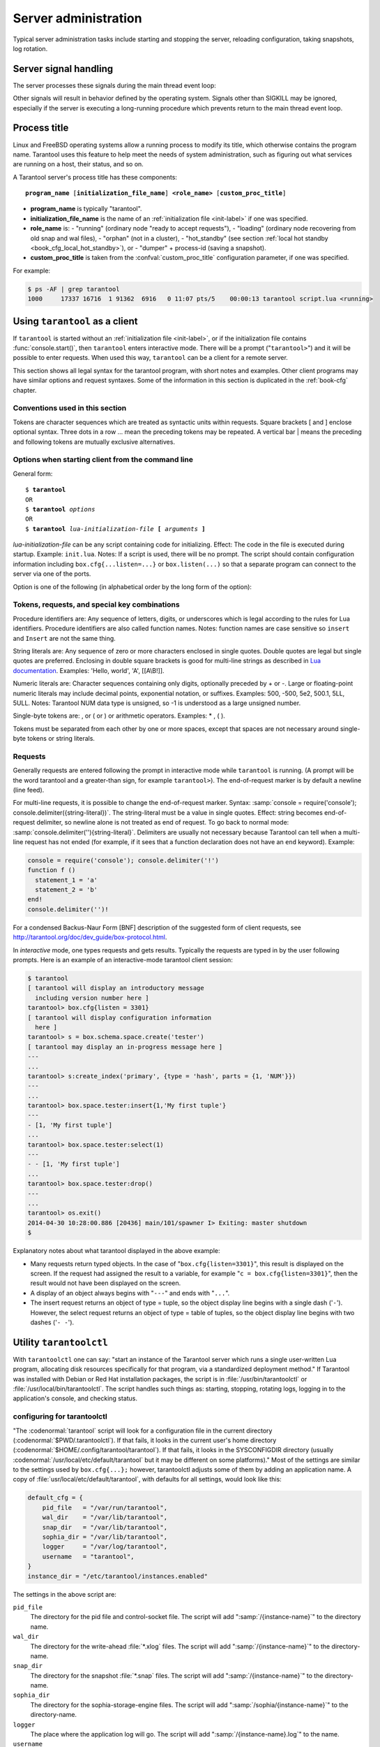 -------------------------------------------------------------------------------
                        Server administration
-------------------------------------------------------------------------------

Typical server administration tasks include starting and stopping the server,
reloading configuration, taking snapshots, log rotation.

=====================================================================
                        Server signal handling
=====================================================================

The server processes these signals during the main thread event loop:

.. glossary::

    SIGHUP
        may cause log file rotation, see
        :ref:`the example in section "Logging" <logging_example>`.

    SIGUSR1
        may cause saving of a snapshot, see the description of
        :func:`box.snapshot`.

    SIGTERM
        may cause graceful shutdown (information will be saved first).

    SIGINT
        (also known as keyboard interrupt) may cause graceful shutdown.

    SIGKILL
        causes shutdown.

Other signals will result in behavior defined by the operating system. Signals
other than SIGKILL may be ignored, especially if the server is executing a
long-running procedure which prevents return to the main thread event loop.

.. _book-proctitle:

=====================================================================
                        Process title
=====================================================================

Linux and FreeBSD operating systems allow a running process to modify its title,
which otherwise contains the program name. Tarantool uses this feature to help
meet the needs of system administration, such as figuring out what services are
running on a host, their status, and so on.

A Tarantool server's process title has these components:

.. cssclass:: highlight
.. parsed-literal::

    **program_name** [**initialization_file_name**] **<role_name>** [**custom_proc_title**]

* **program_name** is typically "tarantool".
* **initialization_file_name** is the name of an :ref:`initialization file <init-label>` if one was specified.
* **role_name** is:
  - "running" (ordinary node "ready to accept requests"),
  - "loading" (ordinary node recovering from old snap and wal files),
  - "orphan" (not in a cluster),
  - "hot_standby" (see section :ref:`local hot standby <book_cfg_local_hot_standby>`), or
  - "dumper" + process-id (saving a snapshot).
* **custom_proc_title** is taken from the :confval:`custom_proc_title` configuration parameter, if one was specified.

For example:

.. code-block:: console

    $ ps -AF | grep tarantool
    1000     17337 16716  1 91362  6916   0 11:07 pts/5    00:00:13 tarantool script.lua <running>


.. _using-tarantool-as-a-client:

=====================================================================
                        Using ``tarantool`` as a client
=====================================================================

.. program:: tarantool

If ``tarantool`` is started without an :ref:`initialization file <init-label>`,
or if the initialization file contains :func:`console.start()`, then ``tarantool``
enters interactive mode. There will be a prompt ("``tarantool>``") and it will
be possible to enter requests. When used this way, ``tarantool`` can be
a client for a remote server.

This section shows all legal syntax for the tarantool program, with short notes
and examples. Other client programs may have similar options and request
syntaxes. Some of the information in this section is duplicated in the
:ref:`book-cfg` chapter.

~~~~~~~~~~~~~~~~~~~~~~~~~~~~~~~~~~~~~~~~~~~~~~~~~~~~~~~~~~~
            Conventions used in this section
~~~~~~~~~~~~~~~~~~~~~~~~~~~~~~~~~~~~~~~~~~~~~~~~~~~~~~~~~~~

Tokens are character sequences which are treated as syntactic units within
requests. Square brackets [ and ] enclose optional syntax. Three dots in a
row ... mean the preceding tokens may be repeated. A vertical bar | means
the preceding and following tokens are mutually exclusive alternatives.

~~~~~~~~~~~~~~~~~~~~~~~~~~~~~~~~~~~~~~~~~~~~~~~~~~~~~~~~~~~
    Options when starting client from the command line
~~~~~~~~~~~~~~~~~~~~~~~~~~~~~~~~~~~~~~~~~~~~~~~~~~~~~~~~~~~

General form:

.. cssclass:: highlight
.. parsed-literal::

    $ **tarantool**
    OR
    $ **tarantool** *options*
    OR
    $ **tarantool** *lua-initialization-file* **[** *arguments* **]**

*lua-initialization-file* can be any script containing code for initializing.
Effect: The code in the file is executed during startup. Example: ``init.lua``.
Notes: If a script is used, there will be no prompt. The script should contain
configuration information including ``box.cfg{...listen=...}`` or
``box.listen(...)`` so that a separate program can connect to the server via
one of the ports.

Option is one of the following (in alphabetical order by the long form of the
option):

.. option:: -?, -h, --help

    Client displays a help message including a list of options.
    Example: ``tarantool --help``.
    The program stops after displaying the help.

.. option:: -V, --version

    Client displays version information.
    Example: ``tarantool --version``.
    The program stops after displaying the version.

~~~~~~~~~~~~~~~~~~~~~~~~~~~~~~~~~~~~~~~~~~~~~~~~~~~~~~~~~~~
      Tokens, requests, and special key combinations
~~~~~~~~~~~~~~~~~~~~~~~~~~~~~~~~~~~~~~~~~~~~~~~~~~~~~~~~~~~

Procedure identifiers are: Any sequence of letters, digits, or underscores
which is legal according to the rules for Lua identifiers. Procedure
identifiers are also called function names. Notes: function names are case
sensitive so ``insert`` and ``Insert`` are not the same thing.

String literals are: Any sequence of zero or more characters enclosed in
single quotes. Double quotes are legal but single quotes are preferred.
Enclosing in double square brackets is good for multi-line strings as
described in `Lua documentation`_. Examples: 'Hello, world', 'A', [[A\\B!]].

.. _Lua documentation: http://www.lua.org/pil/2.4.html

Numeric literals are: Character sequences containing only digits, optionally
preceded by + or -. Large or floating-point numeric
literals may include decimal points, exponential notation, or suffixes.
Examples: 500, -500, 5e2, 500.1, 5LL, 5ULL. Notes: Tarantool NUM data type is
unsigned, so -1 is understood as a large unsigned number.

Single-byte tokens are: , or ( or ) or arithmetic operators. Examples: * , ( ).

Tokens must be separated from each other by one or more spaces, except that
spaces are not necessary around single-byte tokens or string literals.

.. _setting delimiter:

~~~~~~~~~~~~~~~~~~~~~~~~~~~~~~~~~~~~~~~~~~~~~~~~~~~~~~~~~~~
                        Requests
~~~~~~~~~~~~~~~~~~~~~~~~~~~~~~~~~~~~~~~~~~~~~~~~~~~~~~~~~~~

Generally requests are entered following the prompt in interactive mode while
``tarantool`` is running. (A prompt will be the word tarantool and a
greater-than sign, for example ``tarantool>``). The end-of-request marker is by
default a newline (line feed).

For multi-line requests, it is possible to change the end-of-request marker.
Syntax: :samp:`console = require('console'); console.delimiter({string-literal})`.
The string-literal must be a value in single quotes. Effect: string becomes
end-of-request delimiter, so newline alone is not treated as end of request.
To go back to normal mode: :samp:`console.delimiter(''){string-literal}`.
Delimiters are usually not necessary because Tarantool can tell when a
multi-line request has not ended (for example, if it sees that a function
declaration does not have an ``end`` keyword). Example:

.. code-block:: lua_tarantool

    console = require('console'); console.delimiter('!')
    function f ()
      statement_1 = 'a'
      statement_2 = 'b'
    end!
    console.delimiter('')!

For a condensed Backus-Naur Form [BNF] description of the suggested form
of client requests, see http://tarantool.org/doc/dev_guide/box-protocol.html.

In *interactive* mode, one types requests and gets results. Typically the
requests are typed in by the user following prompts. Here is an example of
an interactive-mode tarantool client session:

.. code-block:: tarantoolsession

    $ tarantool
    [ tarantool will display an introductory message
      including version number here ]
    tarantool> box.cfg{listen = 3301}
    [ tarantool will display configuration information
      here ]
    tarantool> s = box.schema.space.create('tester')
    [ tarantool may display an in-progress message here ]
    ---
    ...
    tarantool> s:create_index('primary', {type = 'hash', parts = {1, 'NUM'}})
    ---
    ...
    tarantool> box.space.tester:insert{1,'My first tuple'}
    ---
    - [1, 'My first tuple']
    ...
    tarantool> box.space.tester:select(1)
    ---
    - - [1, 'My first tuple']
    ...
    tarantool> box.space.tester:drop()
    ---
    ...
    tarantool> os.exit()
    2014-04-30 10:28:00.886 [20436] main/101/spawner I> Exiting: master shutdown
    $ 

Explanatory notes about what tarantool displayed in the above example:

* Many requests return typed objects. In the case of "``box.cfg{listen=3301}``",
  this result is displayed on the screen. If the request had assigned the result
  to a variable, for example "``c = box.cfg{listen=3301}``", then the result
  would not have been displayed on the screen.
* A display of an object always begins with "``---``" and ends with "``...``".
* The insert request returns an object of type = tuple, so the object display line begins with a single dash ('``-``'). However, the select request returns an object of type = table of tuples, so the object display line begins with two dashes ('``- -``').

=====================================================================
                        Utility ``tarantoolctl``
=====================================================================

.. program:: tarantoolctl

With ``tarantoolctl`` one can say: "start an instance of the Tarantool server
which runs a single user-written Lua program, allocating disk resources
specifically for that program, via a standardized deployment method."
If Tarantool was installed with Debian or
Red Hat installation packages, the script is 
in :file:`/usr/bin/tarantoolctl` or :file:`/usr/local/bin/tarantoolctl`.
The script handles such things as:
starting, stopping, rotating logs, logging in to the application's console,
and checking status.

~~~~~~~~~~~~~~~~~~~~~~~~~~~~~~~~~~~~~~~~~~~~~~~~~
            configuring for tarantoolctl
~~~~~~~~~~~~~~~~~~~~~~~~~~~~~~~~~~~~~~~~~~~~~~~~~

"The :codenormal:`tarantool` script will look for a configuration file
in the current directory (:codenormal:`$PWD/.tarantoolctl`).
If that fails, it looks in the current user's home directory (:codenormal:`$HOME/.config/tarantool/tarantool`).
If that fails, it looks in the SYSCONFIGDIR directory (usually :codenormal:`/usr/local/etc/default/tarantool`
but it may be different on some platforms)."
Most
of the settings are similar to the settings used by ``box.cfg{...};``
however, tarantoolctl adjusts some of them by adding an application name.
A copy of :file:`usr/local/etc/default/tarantool`, with defaults for all settings,
would look like this:

.. code-block:: lua

    default_cfg = {
        pid_file   = "/var/run/tarantool",
        wal_dir    = "/var/lib/tarantool",
        snap_dir   = "/var/lib/tarantool",
        sophia_dir = "/var/lib/tarantool",
        logger     = "/var/log/tarantool",
        username   = "tarantool",
    }
    instance_dir = "/etc/tarantool/instances.enabled"

The settings in the above script are:

``pid_file``
    The directory for the pid file and control-socket file. The
    script will add ":samp:`/{instance-name}`" to the directory name.

``wal_dir``
    The directory for the write-ahead :file:`*.xlog` files. The
    script will add ":samp:`/{instance-name}`" to the directory-name.

``snap_dir``
    The directory for the snapshot :file:`*.snap` files. The script
    will add ":samp:`/{instance-name}`" to the directory-name.

``sophia_dir``
    The directory for the sophia-storage-engine files. The script
    will add ":samp:`/sophia/{instance-name}`" to the directory-name.

``logger``
    The place where the application log will go. The script will
    add ":samp:`/{instance-name}.log`" to the name.

``username``
    The user that runs the tarantool server. This is the operating-system
    user name rather than the Tarantool-client user name.

``instance_dir``
    The directory where all applications for this host are stored. The user
    who writes an application for :program:`tarantoolctl` must put the
    application's source code in this directory, or a symbolic link. For
    examples in this section the application name my_app will be used, and
    its source will have to be in :samp:`{instance_dir}/my_app.lua`.


~~~~~~~~~~~~~~~~~~~~~~~~~~~~~~~~~~~~~~~~~~~~~~~~~
            commands for tarantoolctl
~~~~~~~~~~~~~~~~~~~~~~~~~~~~~~~~~~~~~~~~~~~~~~~~~

The command format is :samp:`tarantoolctl {operation} {application_name}`, where
operation is one of: start, stop, enter, logrotate, status, eval. Thus ...

.. option:: start <application>

    Start application *<application>*

.. option:: stop <application>

    Stop application

.. option:: enter <application>

    Show application's admin console

.. option:: logrotate <application>

    Rotate application's log files (make new, remove old)

.. option:: status <application>

    Check application's status

.. option:: eval <application> <scriptname>

    Execute code from *<scriptname>* on an instance of application

~~~~~~~~~~~~~~~~~~~~~~~~~~~~~~~~~~~~~~~~~~~~~~~~~
     typical code snippets for tarantoolctl
~~~~~~~~~~~~~~~~~~~~~~~~~~~~~~~~~~~~~~~~~~~~~~~~~

A user can check whether my_app is running with these lines:

.. code-block:: bash

    if tarantoolctl status my_app; then
    ...
    fi

A user can initiate, for boot time, an init.d set of instructions:

.. code-block:: bash

    for (each file mentioned in the instance_dir directory):
        tarantoolctl start `basename $ file .lua`

A user can set up a further configuration file for log rotation, like this:

.. cssclass:: highlight
.. parsed-literal::

    /path/to/tarantool/\*.log {
        daily
        size 512k
        missingok
        rotate 10
        compress
        delaycompress
        create 0640 tarantool adm
        postrotate
            /path/to/tarantoolctl logrotate `basename $ 1 .log`
        endscript
    }

~~~~~~~~~~~~~~~~~~~~~~~~~~~~~~~~~~~~~~~~~~~~~~~~~
      A detailed example for tarantoolctl
~~~~~~~~~~~~~~~~~~~~~~~~~~~~~~~~~~~~~~~~~~~~~~~~~

The example's objective is: make a temporary directory where tarantoolctl
can start a long-running application and monitor it.

The assumptions are: the root password is known, the computer is only being used
for tests, the Tarantool server is ready to run but is not currently running,
tarantoolctl is installed along the user's path,
and there currently is no directory named :file:`tarantool_test`.

Create a directory named /tarantool_test:

.. code-block:: console

    $ sudo mkdir /tarantool_test

Edit /usr/local/etc/default/tarantool. It might be necessary to
say :codenormal:`sudo mkdir /usr/local/etc/default` first. Let the new file contents be:

.. code-block:: lua

    default_cfg = {
        pid_file = "/tarantool_test/my_app.pid",
        wal_dir = "/tarantool_test",
        snap_dir = "/tarantool_test",
        sophia_dir = "/tarantool_test",
        logger = "/tarantool_test/log",
        username = "tarantool",
    }
    instance_dir = "/tarantool_test"

Make the my_app application file, that is, :file:`/tarantool_test/my_app.lua`. Let the file contents be:

.. code-block:: lua

    box.cfg{listen = 3301}
    box.schema.user.passwd('Gx5!')
    box.schema.user.grant('guest','read,write,execute','universe')
    fiber = require('fiber')
    box.schema.space.create('tester')
    box.space.tester:create_index('primary',{})
    i = 0
    while 0 == 0 do
        fiber.sleep(5)
        i = i + 1
        print('insert ' .. i)
        box.space.tester:insert{i, 'my_app tuple'}
    end

Tell tarantoolctl to start the application ...

.. code-block:: console

    $ cd /tarantool_test
    $ sudo tarantoolctl start my_app

... expect to see messages indicating that the instance has started. Then ...

.. code-block:: console

    $ ls -l /tarantool_test/my_app

... expect to see the .snap file and the .xlog file. Then ...

.. code-block:: console

    $ sudo less /tarantool_test/log/my_app.log

... expect to see the contents of my_app's log, including error messages, if any. Then ...

.. code-block:: tarantoolsession

    $ cd /tarantool_test
    $ # assume that 'tarantool' invokes the tarantool server
    $ sudo tarantool
    tarantool> box.cfg{}
    tarantool> console = require('console')
    tarantool> console.connect('localhost:3301')
    tarantool> box.space.tester:select({0}, {iterator = 'GE'})

... expect to see several tuples that my_app has created.

Stop. The only clean way to stop my_app is with tarantoolctl, thus:

.. code-block:: console

    $ sudo tarantoolctl stop my_app

Clean up. Restore the original contents of :file:`/usr/local/etc/default/tarantool`, and ...

.. code-block:: console

    $ cd /
    $ sudo rm -R tarantool_test

=====================================================================
            System-specific administration notes
=====================================================================

This section will contain information about issue or features which exist
on some platforms but not others - for example, on certain versions of a
particular Linux distribution.

~~~~~~~~~~~~~~~~~~~~~~~~~~~~~~~~~~~~~~~~~~~~~~~~~~~~~~~~~~~
    Administrating with Debian GNU/Linux and Ubuntu
~~~~~~~~~~~~~~~~~~~~~~~~~~~~~~~~~~~~~~~~~~~~~~~~~~~~~~~~~~~

Setting up an instance:

.. code-block:: console

    $ ln -s /etc/tarantool/instances.available/instance-name.cfg /etc/tarantool/instances.enabled/

Starting all instances:

.. code-block:: console

    $ service tarantool start

Stopping all instances:

.. code-block:: console

    $ service tarantool stop

Starting/stopping one instance:

.. code-block:: console

    $ service tarantool-instance-name start/stop

~~~~~~~~~~~~~~~~~~~~~~~~~~~~~~~~~~~~~~~~~~~~~~~~~~~~~~~~~~~
                 Fedora, RHEL, CentOS
~~~~~~~~~~~~~~~~~~~~~~~~~~~~~~~~~~~~~~~~~~~~~~~~~~~~~~~~~~~

There are no known permanent issues. For transient issues, go to
http://github.com/tarantool/tarantool/issues and enter "RHEL" or
"CentOS" or "Fedora" or "Red Hat" in the search box.

~~~~~~~~~~~~~~~~~~~~~~~~~~~~~~~~~~~~~~~~~~~~~~~~~~~~~~~~~~~
                       FreeBSD
~~~~~~~~~~~~~~~~~~~~~~~~~~~~~~~~~~~~~~~~~~~~~~~~~~~~~~~~~~~

There are no known permanent issues. For transient issues, go to
http://github.com/tarantool/tarantool/issues and enter "FreeBSD"
in the search box.

~~~~~~~~~~~~~~~~~~~~~~~~~~~~~~~~~~~~~~~~~~~~~~~~~~~~~~~~~~~
                       Mac OS X
~~~~~~~~~~~~~~~~~~~~~~~~~~~~~~~~~~~~~~~~~~~~~~~~~~~~~~~~~~~

There are no known permanent issues. For transient issues, go to
http://github.com/tarantool/tarantool/issues and enter "OS X" in
the search box.

=====================================================================
                     Notes for systemd users
=====================================================================

The Tarantool package fully supports :program:`systemd` for managing instances and
supervising database daemons.

~~~~~~~~~~~~~~~~~~~~~~~~~~~~~~~~~~~~~~~~~~~~~~~~~~~~~~~~~~~
                     Instance management
~~~~~~~~~~~~~~~~~~~~~~~~~~~~~~~~~~~~~~~~~~~~~~~~~~~~~~~~~~~

Tarantool package was designed to have multiple running instances of Tarantool
on the same machine. Use :samp:`systemctl {start|stop|restart|status} tarantool@${MYAPP}`
to manage your databases and Lua applications.

******************************************************
                 creating instances
******************************************************

Simply put your Lua configuration to :file:`/etc/tarantool/instances.available/${MYAPP}.lua`:

.. code-block:: lua

    box.cfg{listen = 3313}
    require('myappcode').start()

(this minimal example is sufficient).

Another starting point could be the :file:`example.lua` script that ships with Tarantool
and defines all options.

******************************************************
                starting instances
******************************************************

Use :samp:`systemctl start tarantool@${MYAPP}` to start ``${MYAPP}`` instance:

.. code-block:: console

    $ systemctl start tarantool@example
    $ ps axuf|grep exampl[e]
    taranto+  5350  1.3  0.3 1448872 7736 ?        Ssl  20:05   0:28 tarantool example.lua <running>

(console examples here and further on are for Fedora).

Use :samp:`systemctl enable tarantool@${MYAPP}` to enable ``${MYAPP}`` instance
for auto-load during system startup.

******************************************************
               monitoring instances
******************************************************

Use :samp:`systemctl status tarantool@${MYAPP}` to check information about
``${MYAPP}`` instance:

.. code-block:: console

    $ systemctl status tarantool@example
    tarantool@example.service - Tarantool Database Server
    Loaded: loaded (/etc/systemd/system/tarantool@.service; disabled; vendor preset: disabled)
    Active: active (running)
    Docs: man:tarantool(1)
    Process: 5346 ExecStart=/usr/bin/tarantoolctl start %I (code=exited, status=0/SUCCESS)
    Main PID: 5350 (tarantool)
    Tasks: 11 (limit: 512)
    CGroup: /system.slice/system-tarantool.slice/tarantool@example.service
    + 5350 tarantool example.lua <running>

Use :samp:`journalctl -u tarantool@${MYAPP}` to check the boot log:

.. code-block:: console

    $ journalctl -u tarantool@example -n 5
    -- Logs begin at Fri 2016-01-08 12:21:53 MSK, end at Thu 2016-01-21 21:17:47 MSK. --
    Jan 21 21:17:47 localhost.localdomain systemd[1]: Stopped Tarantool Database Server.
    Jan 21 21:17:47 localhost.localdomain systemd[1]: Starting Tarantool Database Server...
    Jan 21 21:17:47 localhost.localdomain tarantoolctl[5969]: /usr/bin/tarantoolctl: Found example.lua in /etc/tarantool/instances.available
    Jan 21 21:17:47 localhost.localdomain tarantoolctl[5969]: /usr/bin/tarantoolctl: Starting instance...
    Jan 21 21:17:47 localhost.localdomain systemd[1]: Started Tarantool Database Server

******************************************************
                attaching to instances
******************************************************

You can attach to a running Tarantool instance and evaluate some Lua code using the
:program:`tarantoolctl` utility:

.. code-block:: console

    $ tarantoolctl enter example
    /bin/tarantoolctl: Found example.lua in /etc/tarantool/instances.available
    /bin/tarantoolctl: Connecting to /var/run/tarantool/example.control
    /bin/tarantoolctl: connected to unix/:/var/run/tarantool/example.control
    unix/:/var/run/tarantool/example.control> 1 + 1
    ---
    - 2
    ...
    unix/:/var/run/tarantool/example.control>

******************************************************
                    checking logs
******************************************************

Tarantool logs important events to :file:`/var/log/tarantool/${MYAPP}.log`.

Let's write something to the log file:

.. code-block:: console

    $ tarantoolctl enter example
    /bin/tarantoolctl: Found example.lua in /etc/tarantool/instances.available
    /bin/tarantoolctl: Connecting to /var/run/tarantool/example.control
    /bin/tarantoolctl: connected to unix/:/var/run/tarantool/example.control
    unix/:/var/run/tarantool/example.control> require('log').info("Hello for README.systemd readers")
    ---
    ...

Then check the logs:

.. code-block:: console

    $ tail /var/log/tarantool/example.log
    2016-01-21 21:09:45.982 [5914] iproto I> binary: started
    2016-01-21 21:09:45.982 [5914] iproto I> binary: bound to 0.0.0.0:3301
    2016-01-21 21:09:45.983 [5914] main/101/tarantoolctl I> ready to accept requests
    2016-01-21 21:09:45.983 [5914] main/101/example I> Run console at /var/run/tarantool/example.control
    2016-01-21 21:09:45.984 [5914] main/101/example I> tcp_server: remove dead UNIX socket: /var/run/tarantool/example.control
    2016-01-21 21:09:45.984 [5914] main/104/console/unix/:/var/run/tarant I> started
    2016-01-21 21:09:45.985 [5914] main C> entering the event loop
    2016-01-21 21:14:43.320 [5914] main/105/console/unix/: I> client unix/: connected
    2016-01-21 21:15:07.115 [5914] main/105/console/unix/: I> Hello for README.systemd readers
    2016-01-21 21:15:09.250 [5914] main/105/console/unix/: I> client unix/: disconnected

Log rotation is enabled by default if you have :program:`logrotate` installed. Please configure
:file:`/etc/logrotate.d/tarantool` to change the default behavior.

******************************************************
                  stopping instances
******************************************************

Use :samp:`systemctl stop tarantool@${MYAPP}` to see information about the running
``${MYAPP}`` instance.

.. code-block:: console

    $ systemctl stop tarantool@example

~~~~~~~~~~~~~~~~~~~~~~~~~~~~~~~~~~~~~~~~~~~~~~~~~~~~~~~~~~~
                Daemon supervision
~~~~~~~~~~~~~~~~~~~~~~~~~~~~~~~~~~~~~~~~~~~~~~~~~~~~~~~~~~~

All instances are automatically restarted by :program:`systemd` in case of failure.

Let's try to destroy an instance:

.. code-block:: console

    $ systemctl status tarantool@example|grep PID
    Main PID: 5885 (tarantool)
    $ tarantoolctl enter example
    /bin/tarantoolctl: Found example.lua in /etc/tarantool/instances.available
    /bin/tarantoolctl: Connecting to /var/run/tarantool/example.control
    /bin/tarantoolctl: connected to unix/:/var/run/tarantool/example.control
    unix/:/var/run/tarantool/example.control> os.exit(-1)
    /bin/tarantoolctl: unix/:/var/run/tarantool/example.control: Remote host closed connection

Now let's make sure that :program:`systemd` has revived our Tarantool instance:

.. code-block:: console

    $ systemctl status tarantool@example|grep PID
    Main PID: 5914 (tarantool)

Finally, let's check the boot logs:

.. code-block:: console

    $ journalctl -u tarantool@example -n 8
    -- Logs begin at Fri 2016-01-08 12:21:53 MSK, end at Thu 2016-01-21 21:09:45 MSK. --
    Jan 21 21:09:45 localhost.localdomain systemd[1]: tarantool@example.service: Unit entered failed state.
    Jan 21 21:09:45 localhost.localdomain systemd[1]: tarantool@example.service: Failed with result 'exit-code'.
    Jan 21 21:09:45 localhost.localdomain systemd[1]: tarantool@example.service: Service hold-off time over, scheduling restart.
    Jan 21 21:09:45 localhost.localdomain systemd[1]: Stopped Tarantool Database Server.
    Jan 21 21:09:45 localhost.localdomain systemd[1]: Starting Tarantool Database Server...
    Jan 21 21:09:45 localhost.localdomain tarantoolctl[5910]: /usr/bin/tarantoolctl: Found example.lua in /etc/tarantool/instances.available
    Jan 21 21:09:45 localhost.localdomain tarantoolctl[5910]: /usr/bin/tarantoolctl: Starting instance...
    Jan 21 21:09:45 localhost.localdomain systemd[1]: Started Tarantool Database Server.

~~~~~~~~~~~~~~~~~~~~~~~~~~~~~~~~~~~~~~~~~~~~~~~~~~~~~~~~~~~
               Customizing the service file
~~~~~~~~~~~~~~~~~~~~~~~~~~~~~~~~~~~~~~~~~~~~~~~~~~~~~~~~~~~

Please don't modify the :file:`tarantool@.service` file in-place, because it will be
overwritten during package upgrades. It is recommended to copy this file to
:file:`/etc/systemd/system` and then modify the required settings. Alternatively,
you can create a directory named :file:`unit.d/` within :file:`/etc/systemd/system` and
put there a drop-in file :file:`name.conf` that only changes the required settings.
Please see ``systemd.unit(5)`` manual page for additional information.

~~~~~~~~~~~~~~~~~~~~~~~~~~~~~~~~~~~~~~~~~~~~~~~~~~~~~~~~~~~
                      Debugging
~~~~~~~~~~~~~~~~~~~~~~~~~~~~~~~~~~~~~~~~~~~~~~~~~~~~~~~~~~~

:program:`coredumpctl` automatically saves core dumps and stack traces in case of a crash.
Here is how it works:

.. code-block:: console

    $ # !!! please never do this on the production system !!!
    $ tarantoolctl enter example
    /bin/tarantoolctl: Found example.lua in /etc/tarantool/instances.available
    /bin/tarantoolctl: Connecting to /var/run/tarantool/example.control
    /bin/tarantoolctl: connected to unix/:/var/run/tarantool/example.control
    unix/:/var/run/tarantool/example.control> require('ffi').cast('char *', 0)[0] = 48
    /bin/tarantoolctl: unix/:/var/run/tarantool/example.control: Remote host closed connection

:samp:`coredumpctl list /usr/bin/tarantool` displays the latest crashes of the Tarantool daemon:

.. code-block:: console

    $ coredumpctl list /usr/bin/tarantool
    MTIME                            PID   UID   GID SIG PRESENT EXE
    Sat 2016-01-23 15:21:24 MSK   20681  1000  1000   6   /usr/bin/tarantool
    Sat 2016-01-23 15:51:56 MSK   21035   995   992   6   /usr/bin/tarantool

:samp:`coredumpctl info <pid>` shows the stack trace and other useful information:

.. code-block:: console

    $ coredumpctl info 21035
              PID: 21035 (tarantool)
              UID: 995 (tarantool)
              GID: 992 (tarantool)
           Signal: 6 (ABRT)
        Timestamp: Sat 2016-01-23 15:51:42 MSK (4h 36min ago)
     Command Line: tarantool example.lua <running>
       Executable: /usr/bin/tarantool
    Control Group: /system.slice/system-tarantool.slice/tarantool@example.service
             Unit: tarantool@example.service
            Slice: system-tarantool.slice
          Boot ID: 7c686e2ef4dc4e3ea59122757e3067e2
       Machine ID: a4a878729c654c7093dc6693f6a8e5ee
         Hostname: localhost.localdomain
          Message: Process 21035 (tarantool) of user 995 dumped core.

                   Stack trace of thread 21035:
                   #0  0x00007f84993aa618 raise (libc.so.6)
                   #1  0x00007f84993ac21a abort (libc.so.6)
                   #2  0x0000560d0a9e9233 _ZL12sig_fatal_cbi (tarantool)
                   #3  0x00007f849a211220 __restore_rt (libpthread.so.0)
                   #4  0x0000560d0aaa5d9d lj_cconv_ct_ct (tarantool)
                   #5  0x0000560d0aaa687f lj_cconv_ct_tv (tarantool)
                   #6  0x0000560d0aaabe33 lj_cf_ffi_meta___newindex (tarantool)
                   #7  0x0000560d0aaae2f7 lj_BC_FUNCC (tarantool)
                   #8  0x0000560d0aa9aabd lua_pcall (tarantool)
                   #9  0x0000560d0aa71400 lbox_call (tarantool)
                   #10 0x0000560d0aa6ce36 lua_fiber_run_f (tarantool)
                   #11 0x0000560d0a9e8d0c _ZL16fiber_cxx_invokePFiP13__va_list_tagES0_ (tarantool)
                   #12 0x0000560d0aa7b255 fiber_loop (tarantool)
                   #13 0x0000560d0ab38ed1 coro_init (tarantool)
                   ...

:samp:`coredumpctl -o filename.core info <pid>` saves the core dump into a file.

:samp:`coredumpctl gdb <pid>` starts :program:`gdb` on the core dump.

It is highly recommended to install the ``tarantool-debuginfo`` package to improve
:program:`gdb` experience. Example:

.. code-block:: console

    $ dnf debuginfo-install tarantool

.. $ # for CentOS
.. $ yum install tarantool-debuginfo

:program:`gdb` also provides information about the ``debuginfo`` packages you need to install:

.. code-block:: console

    $ # gdb -p <pid>
    ...
    Missing separate debuginfos, use: dnf debuginfo-install
    glibc-2.22.90-26.fc24.x86_64 krb5-libs-1.14-12.fc24.x86_64
    libgcc-5.3.1-3.fc24.x86_64 libgomp-5.3.1-3.fc24.x86_64
    libselinux-2.4-6.fc24.x86_64 libstdc++-5.3.1-3.fc24.x86_64
    libyaml-0.1.6-7.fc23.x86_64 ncurses-libs-6.0-1.20150810.fc24.x86_64
    openssl-libs-1.0.2e-3.fc24.x86_64

Symbol names are present in stack traces even if you don't have the ``tarantool-debuginfo`` package installed.

For additional information, please refer to the documentation provided with your Linux distribution.

~~~~~~~~~~~~~~~~~~~~~~~~~~~~~~~~~~~~~~~~~~~~~~~~~~~~~~~~~~~
                     Precautions
~~~~~~~~~~~~~~~~~~~~~~~~~~~~~~~~~~~~~~~~~~~~~~~~~~~~~~~~~~~

* Please don't use ``tarantoolctl {start,stop,restart}`` to control instances
  started by :program:`systemd`. It is still possible to use :program:`tarantoolctl` to start and
  stop instances from your local directories (e.g. :file:`${HOME}`) without obtaining ``ROOT`` access.

* :program:`tarantoolctl` is configured to work properly with ;program:`systemd`. Please don't
  modify system-wide settings of :program:`tarantoolctl`, such as paths, directory permissions and usernames.
  Otherwise, you have a chance to shoot yourself in the foot.

* :program:`systemd` scripts are maintained by the Tarantool Team (http://tarantool.org).
  Please file tickets directly to the upstream's bug tracker rather than to your Linux distribution.

=====================================================================
             Updating Tarantool in production
=====================================================================

First, put your application's business logic in a Tarantool-Lua module that exports its functions for CALL.

For example, :file:`/usr/share/tarantool/myapp.lua`:

.. code-block:: lua

    local function start()
    -- Initial version
    box.once("myapp:.1.0", function()
    box.schema.space.create("somedata")
    box.space.somedata:create_index("primary")
    ...
    end

    -- migration code from 1.0 to 1.1
    box.once("myapp:.v1.1", function()
    box.space.somedata.index.primary:alter(...)
    ...
    end

    -- migration code from 1.1 to 1.2
    box.once("myapp:.v1.2", function()
    box.space.somedata.space:alter(...)
    box.space.somedata:insert(...)
    ...
    end

    -- start some background fibers if you need

    local function stop()
    -- stop all background fibers and cleanup resources
    end

    local function api_for_call(xxx)
    -- do some business
    end

    return {
    start = start;
    stop = stop;
    api_for_call = api_for_call;
    }

This file is maintained by the application's developers. On its side,
Tarantool Team provides templates for you to `assemble deb/rpm packages`_
and utilities to quickly `assemble packages for specific platforms`_.
If needed, you can split applications into standalone files and/or modules.

.. _assemble deb/rpm packages: https://github.com/tarantool/modulekit
.. _assemble packages for specific platforms: https://github.com/tarantool/build


Second, put an initialization script to the :file:`/etc/tarantool/instances.available` directory.

For example, :file:`/etc/tarantool/instances.available/myappcfg.lua`:

.. code-block:: lua

    #!/usr/bin/env tarantool

    box.cfg {
    listen = 3301;
    }

    if myapp ~= nil then
    -- hot code reload using tarantoolctl or dofile()

    -- unload old application
    myapp.stop()
    -- clear cache for loaded modules and dependencies
    package.loaded['myapp'] = nil
    package.loaded['somedep'] = nil; -- dependency of 'myapp'
    end

    -- load a new version of app and all dependencies
    myapp = require('myapp').start({some app options controlled by sysadmins})


As a more detailed example, you can take the :file:`example.lua` script that ships with Tarantool
and defines all configuration options.

This initialization script is actually a configuration file and should be maintained by system
administrators, while developers only provide a template.


Now update your app file in :file:`/usr/share/tarantool`. Replace your application file
(for example, :file:`/usr/share/tarantool/myapp.lua`) and manually reload
the :file:`myappcfg.lua` initialization script using :program:`tarantoolctl`:

.. code-block:: console

    $ tarantoolctl eval /etc/tarantool/instance.enabled/myappcfg.lua

After that, you need to manually flush the cache of ``package.loaded`` modules.

For deb/rpm packages, you can add the ``tarantoolctl eval`` instruction directly into Tarantool's
specification in :file:`RPM.spec` and the :file:`/debian` directory.

Finally, clients make a CALL to ``myapp.api_for_call`` and other API functions.

In the case of ``tarantool-http``, there is no need to start the binary protocol at all.

.. _modules-luarocks-and-requiring-packages:

=====================================================================
       Modules, LuaRocks, and requiring packages
=====================================================================

To extend Tarantool there are packages, which are also called "modules",
which in Lua are also called "rocks".
Users who are unfamiliar with Lua modules may benefit from following
the Lua-Modules-Tutorial_
before reading this section.

**Install a module**

The modules that come from Tarantool developers and community contributors are
on rocks.tarantool.org_. Some of them
-- :ref:`expirationd <package-expirationd>`,
:ref:`mysql <d_plugins-mysql-example>`,
:ref:`postgresql <d_plugins-postgresql-example>`,
:ref:`shard <package-shard>` --
are discussed elsewhere in this manual.

Step 1: Install LuaRocks.
A general description for installing LuaRocks on a Unix system is in
the LuaRocks-Quick-Start-Guide_.
For example on Ubuntu one could say: |br|
:codenormal:`$` :codebold:`sudo apt-get install luarocks`

Step 2: Add the Tarantool repository to the list of rocks servers.
This is done by putting rocks.tarantool.org in the .luarocks/config.lua file: |br|
:codenormal:`$` :codebold:`mkdir ~/.luarocks` |br|
:codenormal:`$` :codebold:`echo "rocks_servers = {[[http://rocks.tarantool.org/]]}" >> ~/.luarocks/config.lua` |br|

Once these steps are complete, the repositories can be searched with |br|
:codenormal:`$` :codebold:`luarocks search` :codeitalic:`module-name` |br|
and new modules can be added to the local repository with |br|
:codenormal:`$` :codebold:`luarocks install` :codeitalic:`module-name` :codenormal:`--local` |br|
and any package/module can be loaded for Tarantool with |br|
:codenormal:`tarantool>` :codeitalic:`local-name` :codenormal:`=` :codebold:`require('`:codeitalic:`module-name`:codenormal:`')` |br|
... and that is why the examples in the manual's Packages section often begin with `require` requests.
See rocks_ on github.com/tarantool for more examples
and information about contributing.

**Example: making a new Lua module locally**

In this example, create a new Lua file named `mymodule.lua`,
containing a named function which will be exported.
Then, in Tarantool: load, examine, and call.

The Lua file should look like this:

.. code-block:: lua

    -- mymodule - a simple Tarantool module
    local exports = {}
    exports.myfun = function(input_string)
        print('Hello', input_string)
    end
    return exports

The requests to load and examine and call look like this: |br|
:codenormal:`tarantool>`:codebold:`mymodule = require('mymodule')` |br|
:codenormal:`>---` |br|
:codenormal:`>...` |br|
|br|
:codenormal:`tarantool>`:codebold:`mymodule` |br|
:codenormal:`---` |br|
:codenormal:`>- myfun: 'function: 0x405edf20'` |br|
:codenormal:`>...` |br|
:codenormal:`tarantool>`:codebold:`mymodule.myfun(os.getenv('USER'))` |br|
:codenormal:`Hello world` |br|
:codenormal:`>---` |br|
:codenormal:`>...`

**Example: making a new C/C++ module locally**

In this example, create a new C file named `mycmodule.c`,
containing a named function which will be exported.
Then, in Tarantool: load, examine, and call.

Prerequisite: install `tarantool-dev` first.

The C file should look like this:

.. code-block:: bash

    /* mycmodule - a simple Tarantool module */
    #include <lua.h>
    #include <lauxlib.h>
    #include <lualib.h>
    #include <tarantool.h>
    static int
    myfun(lua_State *L)
    {
        if (lua_gettop(L) < 1)
            return luaL_error(L, "Usage: myfun(name)");

        /* Get first argument */
        const char *name = lua_tostring(L, 1);

        /* Push one result to Lua stack */
        lua_pushfstring(L, "Hello, %s", name);
        return 1; /* the function returns one result */
    }
    LUA_API int
    luaopen_mycmodule(lua_State *L)
    {
        static const struct luaL_reg reg[] = {
            { "myfun", myfun },
            { NULL, NULL }
        };
        luaL_register(L, "mycmodule", reg);
        return 1;
    }

Use :codenormal:`gcc` to compile the code for a shared library (without a "lib" prefix),
then use :codenormal:`ls` to examine it: |br|

:codenormal:`$` :codebold:`gcc mycmodule.c -shared -fPIC -I/usr/include/tarantool -o mycmodule.so` |br|
:codenormal:`$` :codebold:`ls mycmodule.so -l` |br|
:codenormal:`-rwxr-xr-x 1 roman roman 7272 Jun  3 16:51 mycmodule.so`

Tarantool's developers recommend use of Tarantool's CMake-scripts_
which will handle some of the build steps automatically.

The requests to load and examine and call look like this: |br|
:codenormal:`tarantool>`:codebold:`myсmodule = require('myсmodule')` |br|
:codenormal:`---` |br|
:codenormal:`...` |br|
:codenormal:`tarantool>`:codebold:`myсmodule` |br|
:codenormal:`---` |br|
:codenormal:`- myfun: 'function: 0x4100ec98'` |br|
:codenormal:`...` |br|
:codenormal:`tarantool>`:codebold:`mycmodule.myfun(os.getenv('USER'))` |br|
:codenormal:`---` |br|
:codenormal:`- Hello, world` |br|
:codenormal:`...` |br|

One can also make modules with C++, provided that the code does not throw exceptions.

**Tips for special situations**

Lua caches all loaded modules in the :code:`package.loaded` table.
To reload a module from disk, set its key to `nil`: |br|
:codenormal:`tarantool>` :codebold:`package.loaded['`:codeitalic:`modulename`:codebold:`'] = nil`

Use ``package.path`` to search for ``.lua`` modules, and use
``package.cpath`` to search for C binary modules. |br|
:codenormal:`tarantool>`:codebold:`package.path` |br|
:codenormal:`---` |br|
:codenormal:`- ./?.lua;./?/init.lua;/home/roman/.luarocks/share/lua/5.1/?.lua;/home/roman/.luarocks/share/lua/5.1/?/init.lua;/home/roman/.luarocks/share/lua/?.lua;/home/roman/.luarocks/share/lua/?/init.lua;/usr/share/tarantool/?.lua;/usr/share/tarantool/?/init.lua;./?.lua;/usr/local/share/luajit-2.0.3/?.lua;/usr/local/share/lua/5.1/?.lua;/usr/local/share/lua/5.1/?/init.lua` |br|
:codenormal:`...`
:codenormal:`tarantool>`:codebold:`package.cpath` |br|
:codenormal:`---` |br|
:codenormal:`- ./?.so;/home/roman/.luarocks/lib/lua/5.1/?.so;/home/roman/.luarocks/lib/lua/?.so;/usr/lib/tarantool/?.so;./?.so;/usr/local/lib/lua/5.1/?.so;/usr/local/lib/lua/5.1/loadall.so` |br|
:codenormal:`...` |br|
Substitute question-mark with :code:`modulename` when calling
:code:`require('modulename')`.

To see the internal state from within a Lua module, use `state`
and create a local variable inside the scope of the file:

.. code-block:: lua

    -- mymodule
    local exports = {}
    local state = {}
    exports.myfun = function()
        state.x = 42 -- use state
    end
    return exports

Notice that the Lua examples use local variables.
Use global variables with caution, since the module's users
may be unaware of them.

To see a sample Lua + C module, go to http_ on github.com/tarantool.

=====================================================================
       Backups
=====================================================================

The exact procedure for backing up a database depends on:
how up-to-date the database must be,
how frequently backups must be taken,
whether it is okay to disrupt other users,
and whether the procedure should be optimized for size (saving disk space) or for speed (saving time).
So there is a spectrum of possible policies, ranging from cold-and-simple to hot-and-difficult.

**Cold Backup**

In essence:
The last snapshot file is a backup of the entire database;
and the WAL files that are made after the last snapshot are incremental backups.
Therefore taking a backup is a matter of copying the snapshot and WAL files. |br|
(1) Prevent all users from writing to the database.This can be done by
shutting down the server, or by saying
:codenormal:`box.cfg{read_only=true}` and then ensuring that all earlier
writes are complete (fsync can be used for this purpose). |br|
(2) If this is a backup of the whole database, say
:codenormal:`box.snapshot()`. |br|
(3) Use tar to make a (possibly compressed) copy of the
latest .snap and .xlog files on the :ref:`snap_dir <box-cfg-snap-dir>` and :ref:`wal_dir <box-cfg-wal-dir>`
directories. |br|
(4) If there is a security policy, encrypt the tar file. |br|
(5) Copy the tar file to a safe place. |br|
... Later, restoring the database is a matter of taking the
tar file and putting its contents back in the snap_dir and wal_dir
directories.

**Continuous remote backup**

In essence: :ref:`replication <box-replication>`
is useful for backup as well as for load balancing.
Therefore taking a backup is a matter of ensuring that any given
replica is up to date, and doing a cold backup on it.
Since all the other replicas continue to operate, this is not a
cold backup from the end user's point of view. This could be
done on a regular basis, with a cron job or with a Tarantool fiber.

**Hot backup**

In essence:
The logged changes done since the last cold backup must be
secured, while the system is running.

For this purpose one needs a "file copy" utility that will
do the copying remotely and continuously, copying only the
parts of a file that are changing. One such utility is
rsync_.

Alternatively, one needs an ordinary file copy utility,
but there should be frequent production of new snapshot files or
new WAL files as
changes occur, so that only the new files need to be copied.
One such utility is
`tarantar <https://github.com/tarantool/tarantool/wiki/Tarantar>`_
but it will require some modifications to work with the latest
Tarantool version. Setting the :ref:`rows_per_wal <box-cfg-rows-per-wal>` configuration
parameter is another option.

Note re storage engines:
sophia databases require additional steps, see the
explanation in
`the sophia manual <http://sophia.systems/v2.1/sophia_v21_manual.pdf>`_.

=====================================================================
       Upgrades
=====================================================================

This information applies for users who created databases with older
versions of the Tarantool server, and have now installed a newer version.
The request to make in this case is: :codenormal:`box.schema.upgrade()`.

For example, here is what happens when one runs :codenormal:`box.schema.upgrade()`
with a database that was created in early 2015. Only a small part of the output is shown. |br|
:codenormal:`tarantool>` :codebold:`box.schema.upgrade()` |br|
:codenormal:`alter index primary on _space set options to {"unique":true}, parts to [[0,"num"]]` |br|
:codenormal:`alter space _schema set options to {}` |br|
:codenormal:`create view _vindex...` |br|
:codenormal:`grant read access to 'public' role for _vindex view` |br|
:codenormal:`set schema version to 1.6.8` |br|
:codenormal:`---` |br|
:codenormal:`...` |br|

.. _Lua-Modules-Tutorial: http://lua-users.org/wiki/ModulesTutorial
.. _LuaRocks: http://rocks.tarantool.org
.. _LuaRocks-Quick-Start-Guide: http://luarocks.org/#quick-start
.. _rocks.tarantool.org: http://rocks.tarantool.org
.. _rocks: github.com/tarantool/rocks <https://github.com/tarantool/rocks
.. _CMake-scripts: https://github.com/tarantool/http
.. _http: https://github.com/tarantool/http
.. _rsync: https://en.wikipedia.org/wiki/rsync

